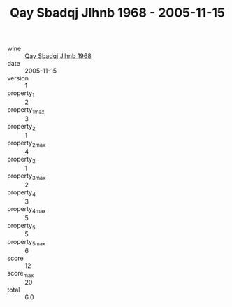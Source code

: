 :PROPERTIES:
:ID:                     9bcac03d-e2ce-4dec-b9db-19d50394b4af
:END:
#+TITLE: Qay Sbadqj Jlhnb 1968 - 2005-11-15

- wine :: [[id:49a173c3-03ea-41fb-8483-7140baa123ad][Qay Sbadqj Jlhnb 1968]]
- date :: 2005-11-15
- version :: 1
- property_1 :: 2
- property_1_max :: 3
- property_2 :: 1
- property_2_max :: 4
- property_3 :: 1
- property_3_max :: 2
- property_4 :: 3
- property_4_max :: 5
- property_5 :: 5
- property_5_max :: 6
- score :: 12
- score_max :: 20
- total :: 6.0


